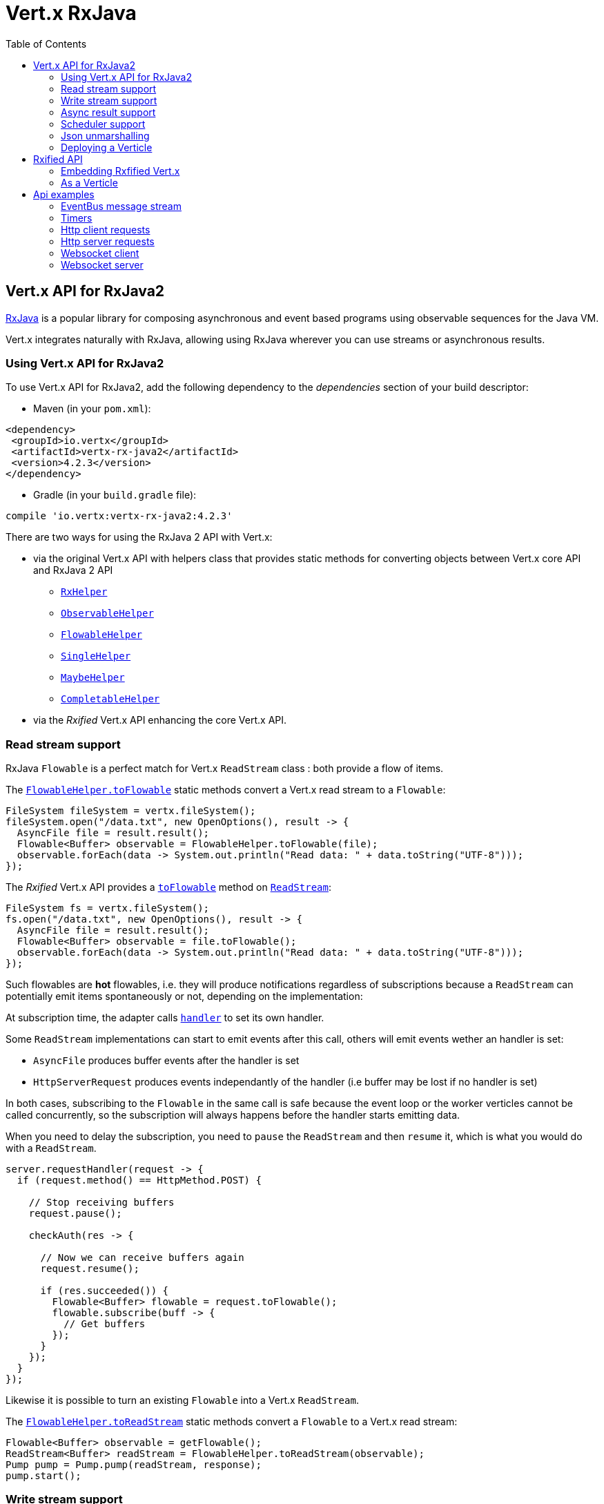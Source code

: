 = Vert.x RxJava
:toc: left

== Vert.x API for RxJava2

https://github.com/ReactiveX/RxJava[RxJava] is a popular library for composing asynchronous and event based programs using
observable sequences for the Java VM.

Vert.x integrates naturally with RxJava, allowing using RxJava wherever you can use streams or asynchronous results.

=== Using Vert.x API for RxJava2

To use Vert.x API for RxJava2, add the following dependency to the _dependencies_ section of your build descriptor:

* Maven (in your `pom.xml`):

[source,xml,subs="+attributes"]
----
<dependency>
 <groupId>io.vertx</groupId>
 <artifactId>vertx-rx-java2</artifactId>
 <version>4.2.3</version>
</dependency>
----

* Gradle (in your `build.gradle` file):

[source,groovy,subs="+attributes"]
----
compile 'io.vertx:vertx-rx-java2:4.2.3'
----

There are two ways for using the RxJava 2 API with Vert.x:

* via the original Vert.x API with helpers class that provides static methods for converting objects between Vert.x core
API and RxJava 2 API
** `link:../../apidocs/io/vertx/reactivex/RxHelper.html[RxHelper]`
** `link:../../apidocs/io/vertx/reactivex/ObservableHelper.html[ObservableHelper]`
** `link:../../apidocs/io/vertx/reactivex/FlowableHelper.html[FlowableHelper]`
** `link:../../apidocs/io/vertx/reactivex/SingleHelper.html[SingleHelper]`
** `link:../../apidocs/io/vertx/reactivex/MaybeHelper.html[MaybeHelper]`
** `link:../../apidocs/io/vertx/reactivex/CompletableHelper.html[CompletableHelper]`
* via the _Rxified_ Vert.x API enhancing the core Vert.x API.

=== Read stream support

RxJava `Flowable` is a perfect match for Vert.x `ReadStream` class : both provide a flow of items.

The `link:../../apidocs/io/vertx/reactivex/FlowableHelper.html#toFlowable-io.vertx.core.streams.ReadStream-[FlowableHelper.toFlowable]` static methods convert
a Vert.x read stream to a `Flowable`:

[source,java]
----
FileSystem fileSystem = vertx.fileSystem();
fileSystem.open("/data.txt", new OpenOptions(), result -> {
  AsyncFile file = result.result();
  Flowable<Buffer> observable = FlowableHelper.toFlowable(file);
  observable.forEach(data -> System.out.println("Read data: " + data.toString("UTF-8")));
});
----

The _Rxified_ Vert.x API provides a `link:../../apidocs/io/vertx/reactivex/core/streams/ReadStream.html#toFlowable--[toFlowable]`  method on
`link:../../apidocs/io/vertx/reactivex/core/streams/ReadStream.html[ReadStream]`:

[source,java]
----
FileSystem fs = vertx.fileSystem();
fs.open("/data.txt", new OpenOptions(), result -> {
  AsyncFile file = result.result();
  Flowable<Buffer> observable = file.toFlowable();
  observable.forEach(data -> System.out.println("Read data: " + data.toString("UTF-8")));
});
----

Such flowables are *hot* flowables, i.e. they will produce notifications regardless of subscriptions because
a `ReadStream` can potentially emit items spontaneously or not, depending on the implementation:

At subscription time, the adapter calls `link:../../apidocs/io/vertx/core/streams/ReadStream.html#handler-io.vertx.core.Handler-[handler]`
to set its own handler.

Some `ReadStream` implementations can start to emit events after this call, others will emit events wether an
handler is set:

- `AsyncFile` produces buffer events after the handler is set
- `HttpServerRequest` produces events independantly of the handler (i.e buffer may be lost if no handler is set)

In both cases, subscribing to the `Flowable` in the same call is safe because the event loop or the worker
verticles cannot be called concurrently, so the subscription will always happens before the handler starts emitting
data.

When you need to delay the subscription, you need to `pause` the `ReadStream` and then `resume` it, which is what
you would do with a `ReadStream`.

[source,java]
----
server.requestHandler(request -> {
  if (request.method() == HttpMethod.POST) {

    // Stop receiving buffers
    request.pause();

    checkAuth(res -> {

      // Now we can receive buffers again
      request.resume();

      if (res.succeeded()) {
        Flowable<Buffer> flowable = request.toFlowable();
        flowable.subscribe(buff -> {
          // Get buffers
        });
      }
    });
  }
});
----

Likewise it is possible to turn an existing `Flowable` into a Vert.x `ReadStream`.

The `link:../../apidocs/io/vertx/reactivex/FlowableHelper.html#toReadStream-io.reactivex.Flowable-[FlowableHelper.toReadStream]`  static methods convert
a `Flowable` to a Vert.x read stream:

[source,java]
----
Flowable<Buffer> observable = getFlowable();
ReadStream<Buffer> readStream = FlowableHelper.toReadStream(observable);
Pump pump = Pump.pump(readStream, response);
pump.start();
----

=== Write stream support

A `link:../../apidocs/io/vertx/core/streams/WriteStream.html[WriteStream]`, like a `org.reactivestreams.Subscriber`, consumes items, and, when it can't keep-up, collaborates with the producer to avoid an ever-growing backlog.

Vert.x provides the `link:../../apidocs/io/vertx/reactivex/WriteStreamSubscriber.html[WriteStreamSubscriber]` adapter that you can use to send `Flowable` items to any `link:../../apidocs/io/vertx/core/streams/WriteStream.html[WriteStream]`:

.Sending buffers to an HTTP server response
[source,java]
----
response.setChunked(true);
WriteStreamSubscriber<io.vertx.core.buffer.Buffer> subscriber = io.vertx.reactivex.RxHelper.toSubscriber(response);
flowable.subscribe(subscriber);
----

TIP: There is also a `io.vertx.reactivex.WriteStreamObserver` adapter for the non-backpressured `io.reactivex.Observable`.
The difference is that this adapter will send items to the `link:../../apidocs/io/vertx/core/streams/WriteStream.html[WriteStream]` even when it can't keep-up with the producer rate.

If you are progamming with the _Rxified_ Vert.x API, the `link:../../apidocs/io/vertx/reactivex/core/streams/WriteStream.html[WriteStream]` implementations provide a `toSubscriber` method.
The previous example then becomes even more straightforward:

[source,java]
----
response.setChunked(true);
flowable.subscribe(response.toSubscriber());
----

NOTE: When the `Flowable` terminates successfully, the adapter invokes the `link:../../apidocs/io/vertx/reactivex/core/streams/WriteStream.html#end--[end]` method.

CAUTION: The adapter sets the `link:../../apidocs/io/vertx/reactivex/core/streams/WriteStream.html[WriteStream]` `drain` and `exception` handlers, so don't use them after subscribing.

The `link:../../apidocs/io/vertx/reactivex/WriteStreamSubscriber.html[WriteStreamSubscriber]` adapter is able to invoke callbacks when:

* the `Flowable` terminates with an error, or
* the `link:../../apidocs/io/vertx/reactivex/core/streams/WriteStream.html[WriteStream]` fails (e.g. HTTP connection is closed or filesystem is full), or
* the `link:../../apidocs/io/vertx/reactivex/core/streams/WriteStream.html[WriteStream]` ends (i.e. all writes done and file is closed), or
* the `link:../../apidocs/io/vertx/reactivex/core/streams/WriteStream.html[WriteStream]` ends with an error (i.e. all writes done and an error occured when closing the file)

This allows for a more robust program design, as well as scheduling other tasks after the stream has been handled:

[source,java]
----
response.setChunked(true);

WriteStreamSubscriber<Buffer> subscriber = response.toSubscriber();

subscriber.onError(throwable -> {
  if (!response.headWritten() && response.closed()) {
    response.setStatusCode(500).end("oops");
  } else {
    // log error
  }
});

subscriber.onWriteStreamError(throwable -> {
  // log error
});

subscriber.onWriteStreamEnd(() -> {
  // log end of transaction to audit system...
});

flowable.subscribe(subscriber);
----

NOTE: If the `link:../../apidocs/io/vertx/reactivex/core/streams/WriteStream.html[WriteStream]` fails, the adapter cancels the `org.reactivestreams.Subscription`.

=== Async result support

You can create an RxJava `Observer` from an existing Vert.x `Handler<AsyncResult<T>>` and subscribe
it:

[source,java]
----
Handler<AsyncResult<String>> handler = getHandler();

// Subscribe to a Single
Single.just("hello").subscribe(SingleHelper.toObserver(handler));
----

[source,java]
----
Handler<AsyncResult<String>> handler = getHandler();

// Subscribe to a Single
Maybe.just("hello").subscribe(MaybeHelper.toObserver(handler));
----

[source,java]
----
Handler<AsyncResult<Void>> handler = getHandler();

// Subscribe to a Single
Completable.complete().subscribe(CompletableHelper.toObserver(handler));
----

The _Rxified_ Vert.x API duplicates each such method with the `rx` prefix that returns an RxJava `Single`,
`Maybe` or `Completable`:

[source,java]
----
Single<HttpServer> single = vertx
  .createHttpServer()
  .rxListen(1234, "localhost");

// Subscribe to bind the server
single.
    subscribe(
        server -> {
          // Server is listening
        },
        failure -> {
          // Server could not start
        }
    );
----

Such single are *cold* singles, and the corresponding API method is called on subscribe.

`Maybe` can produce a result or no result:

[source,java]
----
DnsClient client = vertx.createDnsClient(dnsPort, dnsHost);

// Obtain a maybe that performs the actual reverse lookup on subscribe
Maybe<String> maybe = client.rxReverseLookup(ipAddress);

// Subscribe to perform the lookup
maybe.
  subscribe(
    name -> {
      // Lookup produced a result
    },
    failure -> {
      // Lookup failed
    },
    () -> {
      // Lookup produced no result
    }
  );
----

`Completable` is usually mapped to `Handler<AsyncResult<Void>>`

[source,java]
----
Completable single = server.rxClose();

// Subscribe to bind the server
single.
  subscribe(
    () -> {
      // Server is closed
    },
    failure -> {
      // Server closed but encoutered issue
    }
  );
----

[TIP]
====
If you cannot use the Vert.x _Rxified_ API or, if you have your own, callback-based, asynchronous methods, Vert.x provides adapters:

* `link:../../apidocs/io/vertx/reactivex/SingleHelper.html#toSingle-java.util.function.Consumer-[SingleHelper.toSingle]`,
* `link:../../apidocs/io/vertx/reactivex/MaybeHelper.html#toMaybe-java.util.function.Consumer-[MaybeHelper.toMaybe]` and
* `link:../../apidocs/io/vertx/reactivex/CompletableHelper.html#toCompletable-java.util.function.Consumer-[CompletableHelper.toCompletable]`.
====

[source,java]
.Adapting Vert.x core _executeBlocking_ method
----
Maybe<String> maybe = MaybeHelper.toMaybe(handler -> {
  vertx.executeBlocking(fut -> fut.complete(invokeBlocking()), handler);
});
----

=== Scheduler support

The reactive extension sometimes needs to schedule actions, for instance `Flowable#timer` creates and returns
a timer that emit periodic events. By default, scheduled actions are managed by RxJava, it means that the
timer threads are not Vert.x threads and therefore not executing in a Vert.x event loop nor on a Vert.x worker thread.

When an RxJava method deals with a scheduler, it accepts an overloaded method accepting an extra `io.reactivex.Scheduler`,
the `link:../../apidocs/io/vertx/reactivex/RxHelper.html#scheduler-io.vertx.core.Vertx-[RxHelper.scheduler]`  method will return a scheduler that can be used
in such places.

[source,java]
----
Scheduler scheduler = RxHelper.scheduler(vertx);
Observable<Long> timer = Observable.interval(100, 100, TimeUnit.MILLISECONDS, scheduler);
----

For blocking scheduled actions, a scheduler can be created with the `link:../../apidocs/io/vertx/reactivex/RxHelper.html#blockingScheduler-io.vertx.core.Vertx-[RxHelper.blockingScheduler]`
method:

[source,java]
----
Scheduler scheduler = RxHelper.blockingScheduler(vertx);
Observable<Long> timer = Observable.interval(100, 100, TimeUnit.MILLISECONDS, scheduler);
----

RxJava can also be reconfigured to use the Vert.x scheduler:

[source,java]
----
RxJavaPlugins.setComputationSchedulerHandler(s -> RxHelper.scheduler(vertx));
RxJavaPlugins.setIoSchedulerHandler(s -> RxHelper.blockingScheduler(vertx));
RxJavaPlugins.setNewThreadSchedulerHandler(s -> RxHelper.scheduler(vertx));
----

CAUTION: RxJava uses the words _computation_ for non-blocking tasks and _io_ for blocking tasks
which is the opposite of the Vert.x terminology

The _Rxified_ Vert.x API provides also similar method on the `link:../../apidocs/io/vertx/reactivex/core/RxHelper.html[RxHelper]` class:

[source,java]
----
Scheduler scheduler = RxHelper.scheduler(vertx);
Observable<Long> timer = Observable.interval(100, 100, TimeUnit.MILLISECONDS, scheduler);
----

[source,java]
----
RxJavaPlugins.setComputationSchedulerHandler(s -> RxHelper.scheduler(vertx));
RxJavaPlugins.setIoSchedulerHandler(s -> RxHelper.blockingScheduler(vertx));
RxJavaPlugins.setNewThreadSchedulerHandler(s -> RxHelper.scheduler(vertx));
----

It is also possible to create a scheduler backed by a named worker pool. This can be useful if you want to re-use
the specific thread pool for scheduling blocking actions:

[source,java]
----
Scheduler scheduler = RxHelper.blockingScheduler(workerExecutor);
Observable<Long> timer = Observable.interval(100, 100, TimeUnit.MILLISECONDS, scheduler);
----

=== Json unmarshalling

The `link:../../apidocs/io/vertx/reactivex/FlowableHelper.html#unmarshaller-java.lang.Class-[FlowableHelper.unmarshaller]` creates an `io.reactivex.rxjava2.FlowableOperator` that
transforms an `Flowable<Buffer>` in json format into an object flowable:

[source,java]
----
fileSystem.open("/data.txt", new OpenOptions(), result -> {
  AsyncFile file = result.result();
  Flowable<Buffer> observable = FlowableHelper.toFlowable(file);
  observable.compose(FlowableHelper.unmarshaller(MyPojo.class)).subscribe(
      mypojo -> {
        // Process the object
      }
  );
});
----

The same can be done with the _Rxified_ helper:

[source,java]
----
fileSystem.open("/data.txt", new OpenOptions(), result -> {
  AsyncFile file = result.result();
  Observable<Buffer> observable = file.toObservable();
  observable.compose(ObservableHelper.unmarshaller((MyPojo.class))).subscribe(
    mypojo -> {
      // Process the object
    }
  );
});
----

=== Deploying a Verticle

To deploy existing Verticle instances, you can use `link:../../apidocs/io/vertx/reactivex/core/RxHelper.html#deployVerticle-io.vertx.reactivex.core.Vertx-io.vertx.core.Verticle-[RxHelper.deployVerticle]`
, it deploys a `Verticle` and returns an `Single<String>` of the deployment ID.

[source,java]
----
Single<String> deployment = RxHelper.deployVerticle(vertx, verticle);

deployment.subscribe(id -> {
  // Deployed
}, err -> {
  // Could not deploy
});
----

== Rxified API

The _Rxified_ API is a code generated version of the Vert.x API, just like the _JavaScript_ or _Groovy_
language. The API uses the `io.vertx.rxjava` prefix, for instance the `io.vertx.core.Vertx` class is
translated to the `link:../../apidocs/io/vertx/reactivex/core/Vertx.html[Vertx]` class.

=== Embedding Rxfified Vert.x

Just use the `link:../../apidocs/io/vertx/reactivex/core/Vertx.html#vertx--[Vertx.vertx]` methods:

[source,java]
----
Vertx vertx = io.vertx.reactivex.core.Vertx.vertx();
----

=== As a Verticle

Extend the `link:../../apidocs/io/vertx/reactivex/core/AbstractVerticle.html[AbstractVerticle]` class, it will wrap it for you:

[source,java]
----
class MyVerticle extends io.vertx.reactivex.core.AbstractVerticle {
  public void start() {
    // Use Rxified Vertx here
  }
}
----

Deploying an RxJava verticle is still performed by the Java deployer and does not need a specified
deployer.

Verticles having an asynchronous start can override instead the `rxStart` method and return a `Completable`:

[source,java]
----
class MyVerticle extends io.vertx.reactivex.core.AbstractVerticle {
  public Completable rxStart() {
    return vertx.createHttpServer()
      .requestHandler(req -> req.response().end("Hello World"))
      .rxListen()
      .toCompletable();
  }
}
----

== Api examples

Let's study now a few examples of using Vert.x with RxJava.

=== EventBus message stream

The event bus `link:../../apidocs/io/vertx/reactivex/core/eventbus/MessageConsumer.html[MessageConsumer]` provides naturally an `Observable<Message<T>>`:

[source,java]
----
EventBus eb = vertx.eventBus();
MessageConsumer<String> consumer = eb.<String>consumer("the-address");
Observable<Message<String>> observable = consumer.toObservable();
Disposable sub = observable.subscribe(msg -> {
  // Got message
});

// Unregisters the stream after 10 seconds
vertx.setTimer(10000, id -> {
  sub.dispose();
});
----

The `link:../../apidocs/io/vertx/reactivex/core/eventbus/MessageConsumer.html[MessageConsumer]` provides a stream of `link:../../apidocs/io/vertx/reactivex/core/eventbus/Message.html[Message]`.
The `link:../../apidocs/io/vertx/reactivex/core/eventbus/Message.html#body--[body]` gives access to a new stream of message bodies if needed:

[source,java]
----
EventBus eb = vertx.eventBus();
MessageConsumer<String> consumer = eb.<String>consumer("the-address");
Observable<String> observable = consumer.bodyStream().toObservable();
----

RxJava map/reduce composition style can then be used:

[source,java]
----
Observable<Double> observable = vertx.eventBus().
    <Double>consumer("heat-sensor").
    bodyStream().
    toObservable();

observable.
    buffer(1, TimeUnit.SECONDS).
    map(samples -> samples.
        stream().
        collect(Collectors.averagingDouble(d -> d))).
    subscribe(heat -> {
      vertx.eventBus().send("news-feed", "Current heat is " + heat);
    });
----

=== Timers

Timer task can be created with `link:../../apidocs/io/vertx/reactivex/core/Vertx.html#timerStream-long-[timerStream]`:

[source,java]
----
vertx.timerStream(1000).
    toObservable().
    subscribe(
        id -> {
          System.out.println("Callback after 1 second");
        }
    );
----

Periodic task can be created with `link:../../apidocs/io/vertx/reactivex/core/Vertx.html#periodicStream-long-[periodicStream]`:

[source,java]
----
vertx.periodicStream(1000).
    toObservable().
    subscribe(
        id -> {
          System.out.println("Callback every second");
        }
    );
----

The observable can be cancelled with an unsubscription:

[source,java]
----
vertx.periodicStream(1000).
    toObservable().
    subscribe(new Observer<Long>() {
      private Disposable sub;
      public void onSubscribe(@NonNull Disposable d) {
        sub = d;
      }
      public void onNext(Long aLong) {
        // Callback
        sub.dispose();
      }
      public void onError(Throwable e) {}
      public void onComplete() {}
    });
----

=== Http client requests

We recommend to use the http://vertx.io/docs/vertx-web-client/java/#_rxjava_api[Vert.x Web Client] with RxJava.

=== Http server requests

The `link:../../apidocs/io/vertx/reactivex/core/http/HttpServer.html#requestStream--[requestStream]` provides a callback for each incoming
request:

[source,java]
----
Observable<HttpServerRequest> requestObservable = server.requestStream().toObservable();
requestObservable.subscribe(request -> {
  // Process request
});
----

The `link:../../apidocs/io/vertx/core/http/HttpServerRequest.html[HttpServerRequest]` can then be adapted to an `Observable<Buffer>`:

[source,java]
----
Observable<HttpServerRequest> requestObservable = server.requestStream().toObservable();
requestObservable.subscribe(request -> {
  Observable<Buffer> observable = request.toObservable();
});
----

The `link:../../apidocs/io/vertx/reactivex/ObservableHelper.html#unmarshaller-java.lang.Class-[ObservableHelper.unmarshaller]` can be used to parse and map
a json request to an object:

[source,java]
----
Observable<HttpServerRequest> requestObservable = server.requestStream().toObservable();
requestObservable.subscribe(request -> {
  Observable<MyPojo> observable = request.
    toObservable().
    compose(io.vertx.reactivex.core.ObservableHelper.unmarshaller(MyPojo.class));
});
----

=== Websocket client

The `link:../../apidocs/io/vertx/reactivex/core/http/HttpClient.html#rxWebSocket-int-java.lang.String-java.lang.String-[rxWebSocket]` provides a single callback when the websocket
connects, otherwise a failure:

[source,java]
----
HttpClient client = vertx.createHttpClient(new HttpClientOptions());
client.rxWebSocket(8080, "localhost", "/the_uri").subscribe(
    ws -> {
      // Use the websocket
    },
    error -> {
      // Could not connect
    }
);
----

The `link:../../apidocs/io/vertx/reactivex/core/http/WebSocket.html[WebSocket]` can then be turned into an `Observable<Buffer>` easily:

[source,java]
----
socketObservable.subscribe(
    socket -> {
      Flowable<Buffer> dataObs = socket.toFlowable();
      dataObs.subscribe(buffer -> {
        System.out.println("Got message " + buffer.toString("UTF-8"));
      });
    }
);
----

=== Websocket server

The `link:../../apidocs/io/vertx/reactivex/core/http/HttpServer.html#webSocketStream--[webSocketStream]` provides a callback for each incoming
connection:

[source,java]
----
Observable<ServerWebSocket> socketObservable = server.webSocketStream().toObservable();
socketObservable.subscribe(
    socket -> System.out.println("Web socket connect"),
    failure -> System.out.println("Should never be called"),
    () -> {
      System.out.println("Subscription ended or server closed");
    }
);
----

The `link:../../apidocs/io/vertx/core/http/ServerWebSocket.html[ServerWebSocket]` can be turned into an `Observable<Buffer>` easily:

[source,java]
----
socketObservable.subscribe(
    socket -> {
      Observable<Buffer> dataObs = socket.toObservable();
      dataObs.subscribe(buffer -> {
        System.out.println("Got message " + buffer.toString("UTF-8"));
      });
    }
);
----